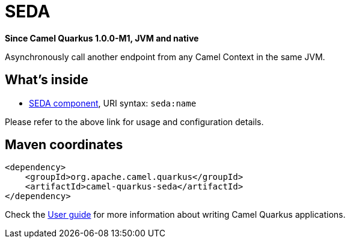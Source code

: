 // Do not edit directly!
// This file was generated by camel-quarkus-package-maven-plugin:update-extension-doc-page

[[seda]]
= SEDA

*Since Camel Quarkus 1.0.0-M1, JVM and native*

Asynchronously call another endpoint from any Camel Context in the same JVM.

== What's inside

* https://camel.apache.org/components/latest/seda-component.html[SEDA component], URI syntax: `seda:name`

Please refer to the above link for usage and configuration details.

== Maven coordinates

[source,xml]
----
<dependency>
    <groupId>org.apache.camel.quarkus</groupId>
    <artifactId>camel-quarkus-seda</artifactId>
</dependency>
----

Check the xref:user-guide.adoc[User guide] for more information about writing Camel Quarkus applications.
